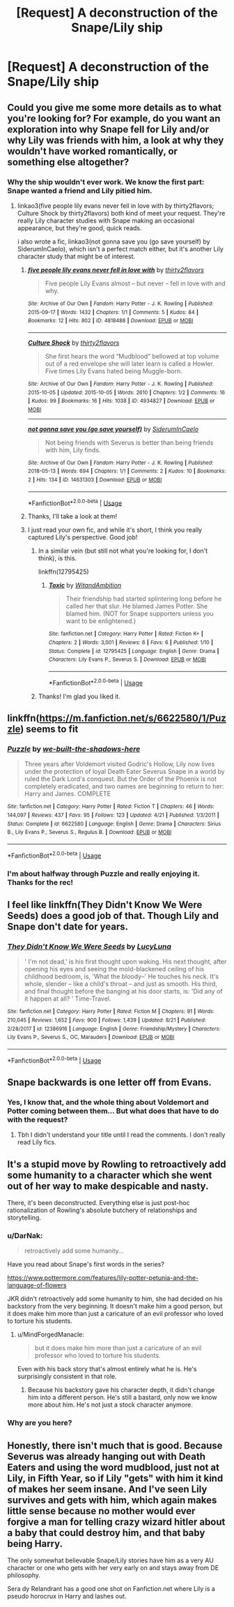 #+TITLE: [Request] A deconstruction of the Snape/Lily ship

* [Request] A deconstruction of the Snape/Lily ship
:PROPERTIES:
:Author: moonsilence
:Score: 7
:DateUnix: 1536356946.0
:DateShort: 2018-Sep-08
:FlairText: Request
:END:

** Could you give me some more details as to what you're looking for? For example, do you want an exploration into why Snape fell for Lily and/or why Lily was friends with him, a look at why they wouldn't have worked romantically, or something else altogether?
:PROPERTIES:
:Author: siderumincaelo
:Score: 4
:DateUnix: 1536367809.0
:DateShort: 2018-Sep-08
:END:

*** Why the ship wouldn't ever work. We know the first part: Snape wanted a friend and Lily pitied him.
:PROPERTIES:
:Author: moonsilence
:Score: 7
:DateUnix: 1536368723.0
:DateShort: 2018-Sep-08
:END:

**** linkao3(five people lily evans never fell in love with by thirty2flavors; Culture Shock by thirty2flavors) both kind of meet your request. They're really Lily character studies with Snape making an occasional appearance, but they're good, quick reads.

i also wrote a fic, linkao3(not gonna save you (go save yourself) by SiderumInCaelo), which isn't a perfect match either, but it's another Lily character study that might be of interest.
:PROPERTIES:
:Author: siderumincaelo
:Score: 2
:DateUnix: 1536369680.0
:DateShort: 2018-Sep-08
:END:

***** [[https://archiveofourown.org/works/4818488][*/five people lily evans never fell in love with/*]] by [[https://www.archiveofourown.org/users/thirty2flavors/pseuds/thirty2flavors][/thirty2flavors/]]

#+begin_quote
  Five people Lily Evans almost -- but never -- fell in love with and why.
#+end_quote

^{/Site/:} ^{Archive} ^{of} ^{Our} ^{Own} ^{*|*} ^{/Fandom/:} ^{Harry} ^{Potter} ^{-} ^{J.} ^{K.} ^{Rowling} ^{*|*} ^{/Published/:} ^{2015-09-17} ^{*|*} ^{/Words/:} ^{1432} ^{*|*} ^{/Chapters/:} ^{1/1} ^{*|*} ^{/Comments/:} ^{5} ^{*|*} ^{/Kudos/:} ^{84} ^{*|*} ^{/Bookmarks/:} ^{12} ^{*|*} ^{/Hits/:} ^{802} ^{*|*} ^{/ID/:} ^{4818488} ^{*|*} ^{/Download/:} ^{[[https://archiveofourown.org/downloads/th/thirty2flavors/4818488/five%20people%20lily%20evans%20never.epub?updated_at=1500001795][EPUB]]} ^{or} ^{[[https://archiveofourown.org/downloads/th/thirty2flavors/4818488/five%20people%20lily%20evans%20never.mobi?updated_at=1500001795][MOBI]]}

--------------

[[https://archiveofourown.org/works/4934827][*/Culture Shock/*]] by [[https://www.archiveofourown.org/users/thirty2flavors/pseuds/thirty2flavors][/thirty2flavors/]]

#+begin_quote
  She first hears the word “Mudblood” bellowed at top volume out of a red envelope she will later learn is called a Howler.   Five times Lily Evans hated being Muggle-born.
#+end_quote

^{/Site/:} ^{Archive} ^{of} ^{Our} ^{Own} ^{*|*} ^{/Fandom/:} ^{Harry} ^{Potter} ^{-} ^{J.} ^{K.} ^{Rowling} ^{*|*} ^{/Published/:} ^{2015-10-05} ^{*|*} ^{/Updated/:} ^{2015-10-05} ^{*|*} ^{/Words/:} ^{2610} ^{*|*} ^{/Chapters/:} ^{1/2} ^{*|*} ^{/Comments/:} ^{16} ^{*|*} ^{/Kudos/:} ^{99} ^{*|*} ^{/Bookmarks/:} ^{16} ^{*|*} ^{/Hits/:} ^{1038} ^{*|*} ^{/ID/:} ^{4934827} ^{*|*} ^{/Download/:} ^{[[https://archiveofourown.org/downloads/th/thirty2flavors/4934827/Culture%20Shock.epub?updated_at=1444045114][EPUB]]} ^{or} ^{[[https://archiveofourown.org/downloads/th/thirty2flavors/4934827/Culture%20Shock.mobi?updated_at=1444045114][MOBI]]}

--------------

[[https://archiveofourown.org/works/14631303][*/not gonna save you (go save yourself)/*]] by [[https://www.archiveofourown.org/users/SiderumInCaelo/pseuds/SiderumInCaelo][/SiderumInCaelo/]]

#+begin_quote
  Not being friends with Severus is better than being friends with him, Lily finds.
#+end_quote

^{/Site/:} ^{Archive} ^{of} ^{Our} ^{Own} ^{*|*} ^{/Fandom/:} ^{Harry} ^{Potter} ^{-} ^{J.} ^{K.} ^{Rowling} ^{*|*} ^{/Published/:} ^{2018-05-13} ^{*|*} ^{/Words/:} ^{694} ^{*|*} ^{/Chapters/:} ^{1/1} ^{*|*} ^{/Comments/:} ^{2} ^{*|*} ^{/Kudos/:} ^{10} ^{*|*} ^{/Bookmarks/:} ^{2} ^{*|*} ^{/Hits/:} ^{134} ^{*|*} ^{/ID/:} ^{14631303} ^{*|*} ^{/Download/:} ^{[[https://archiveofourown.org/downloads/Si/SiderumInCaelo/14631303/not%20gonna%20save%20you%20go%20save.epub?updated_at=1526186131][EPUB]]} ^{or} ^{[[https://archiveofourown.org/downloads/Si/SiderumInCaelo/14631303/not%20gonna%20save%20you%20go%20save.mobi?updated_at=1526186131][MOBI]]}

--------------

*FanfictionBot*^{2.0.0-beta} | [[https://github.com/tusing/reddit-ffn-bot/wiki/Usage][Usage]]
:PROPERTIES:
:Author: FanfictionBot
:Score: 1
:DateUnix: 1536369703.0
:DateShort: 2018-Sep-08
:END:


***** Thanks, I'll take a look at them!
:PROPERTIES:
:Author: moonsilence
:Score: 1
:DateUnix: 1536370375.0
:DateShort: 2018-Sep-08
:END:


***** I just read your own fic, and while it's short, I think you really captured Lily's perspective. Good job!
:PROPERTIES:
:Author: moonsilence
:Score: 1
:DateUnix: 1536378014.0
:DateShort: 2018-Sep-08
:END:

****** In a similar vein (but still not what you're looking for, I don't think), is this.

linkffn(12795425)
:PROPERTIES:
:Author: abnormalopinion
:Score: 1
:DateUnix: 1536378458.0
:DateShort: 2018-Sep-08
:END:

******* [[https://www.fanfiction.net/s/12795425/1/][*/Toxic/*]] by [[https://www.fanfiction.net/u/9889548/WitandAmbition][/WitandAmbition/]]

#+begin_quote
  Their friendship had started splintering long before he called her that slur. He blamed James Potter. She blamed him. (NOT for Snape supporters unless you want to be enlightened.)
#+end_quote

^{/Site/:} ^{fanfiction.net} ^{*|*} ^{/Category/:} ^{Harry} ^{Potter} ^{*|*} ^{/Rated/:} ^{Fiction} ^{K+} ^{*|*} ^{/Chapters/:} ^{2} ^{*|*} ^{/Words/:} ^{3,001} ^{*|*} ^{/Reviews/:} ^{6} ^{*|*} ^{/Favs/:} ^{6} ^{*|*} ^{/Published/:} ^{1/10} ^{*|*} ^{/Status/:} ^{Complete} ^{*|*} ^{/id/:} ^{12795425} ^{*|*} ^{/Language/:} ^{English} ^{*|*} ^{/Genre/:} ^{Drama} ^{*|*} ^{/Characters/:} ^{Lily} ^{Evans} ^{P.,} ^{Severus} ^{S.} ^{*|*} ^{/Download/:} ^{[[http://www.ff2ebook.com/old/ffn-bot/index.php?id=12795425&source=ff&filetype=epub][EPUB]]} ^{or} ^{[[http://www.ff2ebook.com/old/ffn-bot/index.php?id=12795425&source=ff&filetype=mobi][MOBI]]}

--------------

*FanfictionBot*^{2.0.0-beta} | [[https://github.com/tusing/reddit-ffn-bot/wiki/Usage][Usage]]
:PROPERTIES:
:Author: FanfictionBot
:Score: 1
:DateUnix: 1536378475.0
:DateShort: 2018-Sep-08
:END:


****** Thanks! I'm glad you liked it.
:PROPERTIES:
:Author: siderumincaelo
:Score: 1
:DateUnix: 1536416821.0
:DateShort: 2018-Sep-08
:END:


** linkffn([[https://m.fanfiction.net/s/6622580/1/Puzzle]]) seems to fit
:PROPERTIES:
:Author: natus92
:Score: 2
:DateUnix: 1536423127.0
:DateShort: 2018-Sep-08
:END:

*** [[https://www.fanfiction.net/s/6622580/1/][*/Puzzle/*]] by [[https://www.fanfiction.net/u/531023/we-built-the-shadows-here][/we-built-the-shadows-here/]]

#+begin_quote
  Three years after Voldemort visited Godric's Hollow, Lily now lives under the protection of loyal Death Eater Severus Snape in a world by ruled the Dark Lord's conquest. But the Order of the Phoenix is not completely eradicated, and two names are beginning to return to her: Harry and James. COMPLETE
#+end_quote

^{/Site/:} ^{fanfiction.net} ^{*|*} ^{/Category/:} ^{Harry} ^{Potter} ^{*|*} ^{/Rated/:} ^{Fiction} ^{T} ^{*|*} ^{/Chapters/:} ^{46} ^{*|*} ^{/Words/:} ^{144,097} ^{*|*} ^{/Reviews/:} ^{437} ^{*|*} ^{/Favs/:} ^{95} ^{*|*} ^{/Follows/:} ^{123} ^{*|*} ^{/Updated/:} ^{4/21} ^{*|*} ^{/Published/:} ^{1/3/2011} ^{*|*} ^{/Status/:} ^{Complete} ^{*|*} ^{/id/:} ^{6622580} ^{*|*} ^{/Language/:} ^{English} ^{*|*} ^{/Genre/:} ^{Drama} ^{*|*} ^{/Characters/:} ^{Sirius} ^{B.,} ^{Lily} ^{Evans} ^{P.,} ^{Severus} ^{S.,} ^{Regulus} ^{B.} ^{*|*} ^{/Download/:} ^{[[http://www.ff2ebook.com/old/ffn-bot/index.php?id=6622580&source=ff&filetype=epub][EPUB]]} ^{or} ^{[[http://www.ff2ebook.com/old/ffn-bot/index.php?id=6622580&source=ff&filetype=mobi][MOBI]]}

--------------

*FanfictionBot*^{2.0.0-beta} | [[https://github.com/tusing/reddit-ffn-bot/wiki/Usage][Usage]]
:PROPERTIES:
:Author: FanfictionBot
:Score: 1
:DateUnix: 1536423138.0
:DateShort: 2018-Sep-08
:END:


*** I'm about halfway through Puzzle and really enjoying it. Thanks for the rec!
:PROPERTIES:
:Author: siderumincaelo
:Score: 1
:DateUnix: 1536536233.0
:DateShort: 2018-Sep-10
:END:


** I feel like linkffn(They Didn't Know We Were Seeds) does a good job of that. Though Lily and Snape don't date for years.
:PROPERTIES:
:Author: FitzDizzyspells
:Score: 4
:DateUnix: 1536376806.0
:DateShort: 2018-Sep-08
:END:

*** [[https://www.fanfiction.net/s/12386916/1/][*/They Didn't Know We Were Seeds/*]] by [[https://www.fanfiction.net/u/5563156/LucyLuna][/LucyLuna/]]

#+begin_quote
  ' I'm not dead,' is his first thought upon waking. His next thought, after opening his eyes and seeing the mold-blackened ceiling of his childhood bedroom, is, 'What the bloody--' He touches his neck. It's whole, slender -- like a child's throat -- and just as smooth. His third, and final thought before the banging at his door starts, is: 'Did any of it happen at all? ' Time-Travel.
#+end_quote

^{/Site/:} ^{fanfiction.net} ^{*|*} ^{/Category/:} ^{Harry} ^{Potter} ^{*|*} ^{/Rated/:} ^{Fiction} ^{M} ^{*|*} ^{/Chapters/:} ^{91} ^{*|*} ^{/Words/:} ^{210,045} ^{*|*} ^{/Reviews/:} ^{1,652} ^{*|*} ^{/Favs/:} ^{900} ^{*|*} ^{/Follows/:} ^{1,439} ^{*|*} ^{/Updated/:} ^{8/21} ^{*|*} ^{/Published/:} ^{2/28/2017} ^{*|*} ^{/id/:} ^{12386916} ^{*|*} ^{/Language/:} ^{English} ^{*|*} ^{/Genre/:} ^{Friendship/Mystery} ^{*|*} ^{/Characters/:} ^{Lily} ^{Evans} ^{P.,} ^{Severus} ^{S.,} ^{OC,} ^{Marauders} ^{*|*} ^{/Download/:} ^{[[http://www.ff2ebook.com/old/ffn-bot/index.php?id=12386916&source=ff&filetype=epub][EPUB]]} ^{or} ^{[[http://www.ff2ebook.com/old/ffn-bot/index.php?id=12386916&source=ff&filetype=mobi][MOBI]]}

--------------

*FanfictionBot*^{2.0.0-beta} | [[https://github.com/tusing/reddit-ffn-bot/wiki/Usage][Usage]]
:PROPERTIES:
:Author: FanfictionBot
:Score: 2
:DateUnix: 1536376829.0
:DateShort: 2018-Sep-08
:END:


** Snape backwards is one letter off from Evans.
:PROPERTIES:
:Author: TARDISandFirebolt
:Score: 1
:DateUnix: 1536374799.0
:DateShort: 2018-Sep-08
:END:

*** Yes, I know that, and the whole thing about Voldemort and Potter coming between them... But what does that have to do with the request?
:PROPERTIES:
:Author: moonsilence
:Score: 3
:DateUnix: 1536375453.0
:DateShort: 2018-Sep-08
:END:

**** Tbh I didn't understand your title until I read the comments. I don't really read Lily fics.
:PROPERTIES:
:Author: TARDISandFirebolt
:Score: 1
:DateUnix: 1536375700.0
:DateShort: 2018-Sep-08
:END:


** It's a stupid move by Rowling to retroactively add some humanity to a character which she went out of her way to make despicable and nasty.

There, it's been deconstructed. Everything else is just post-hoc rationalization of Rowling's absolute butchery of relationships and storytelling.
:PROPERTIES:
:Author: VeelaBeGone
:Score: -4
:DateUnix: 1536366050.0
:DateShort: 2018-Sep-08
:END:

*** u/DarNak:
#+begin_quote
  retroactively add some humanity...
#+end_quote

Have you read about Snape's first words in the series?

[[https://www.pottermore.com/features/lily-potter-petunia-and-the-language-of-flowers]]

JKR didn't retroactively add some humanity to him, she had decided on his backstory from the very beginning. It doesn't make him a good person, but it does make him more than just a caricature of an evil professor who loved to torture his students.
:PROPERTIES:
:Author: DarNak
:Score: 3
:DateUnix: 1536367603.0
:DateShort: 2018-Sep-08
:END:

**** u/MindForgedManacle:
#+begin_quote
  but it does make him more than just a caricature of an evil professor who loved to torture his students.
#+end_quote

Even with his back story that's almost entirely what he is. He's surprisingly consistent in that role.
:PROPERTIES:
:Author: MindForgedManacle
:Score: 1
:DateUnix: 1536395365.0
:DateShort: 2018-Sep-08
:END:

***** Because his backstory gave his character depth, it didn't change him into a different person. He's still a bastard, only now we know more about him. He's not just a stock character anymore.
:PROPERTIES:
:Author: DarNak
:Score: 4
:DateUnix: 1536397032.0
:DateShort: 2018-Sep-08
:END:


*** Why are you here?
:PROPERTIES:
:Author: Faeriniel
:Score: 2
:DateUnix: 1536367530.0
:DateShort: 2018-Sep-08
:END:


** Honestly, there isn't much that is good. Because Severus was already hanging out with Death Eaters and using the word mudblood, just not at Lily, in Fifth Year, so if Lily "gets" with him it kind of makes her seem insane. And I've seen Lily survives and gets with him, which again makes little sense because no mother would ever forgive a man for telling crazy wizard hitler about a baby that could destroy him, and that baby being Harry.

The only somewhat believable Snape/Lily stories have him as a very AU character or one who gets with her very early on and stays away from DE philosophy.

Sera dy Relandrant has a good one shot on Fanfiction.net where Lily is a pseudo horocrux in Harry and lashes out.
:PROPERTIES:
:Author: Altair_L
:Score: 0
:DateUnix: 1536454960.0
:DateShort: 2018-Sep-09
:END:

